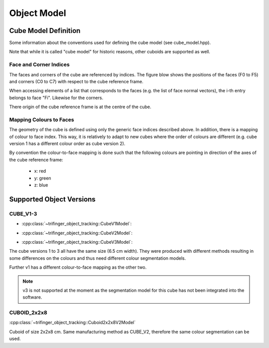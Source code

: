 .. _object_model:

************
Object Model
************


Cube Model Definition
=====================

Some information about the conventions used for defining the cube model (see
cube_model.hpp).

Note that while it is called "cube model" for historic reasons, other cuboids
are supported as well.


Face and Corner Indices
-----------------------

The faces and corners of the cube are referenced by indices.  The figure blow
shows the positions of the faces (F0 to F5) and corners (C0 to C7) with respect
to the cube reference frame.

.. image:: images/cube_model.svg
   :alt: Indices of cube faces and corners

When accessing elements of a list that corresponds to the faces (e.g. the list
of face normal vectors), the i-th entry belongs to face "Fi".  Likewise for the
corners.

There origin of the cube reference frame is at the centre of the cube.


Mapping Colours to Faces
------------------------

The geometry of the cube is defined using only the generic face indices
described above.  In addition, there is a mapping of colour to face index.  This
way, it is relatively to adapt to new cubes where the order of colours are
different (e.g. cube version 1 has a different colour order as cube version 2).

By convention the colour-to-face mapping is done such that the following colours
are pointing in direction of the axes of the cube reference frame:

 - x: red
 - y: green
 - z: blue


Supported Object Versions
=========================

CUBE_V1-3
---------

- :cpp:class:`~trifinger_object_tracking::CubeV1Model`:

  .. image:: images/cube_v1.jpg
     :alt: CUBE_V1

- :cpp:class:`~trifinger_object_tracking::CubeV2Model`:

  .. image:: images/cube_v2.jpg
     :alt: CUBE_V2

- :cpp:class:`~trifinger_object_tracking::CubeV3Model`:

  .. image:: images/cube_v3.jpg
     :alt: CUBE_V3

The cube versions 1 to 3 all have the same size (6.5 cm width).  They were
produced with different methods resulting in some differences on the colours and
thus need different colour segmentation models.

Further v1 has a different colour-to-face mapping as the other two.

.. note::

    v3 is not supported at the moment as the segmentation model for this cube
    has not been integrated into the software.


CUBOID_2x2x8
------------

:cpp:class:`~trifinger_object_tracking::Cuboid2x2x8V2Model`

.. image:: images/cuboid_2x2x8.jpg
   :alt: CUBOID_2x2x8

Cuboid of size 2x2x8 cm.  Same manufacturing method as CUBE_V2, therefore the
same colour segmentation can be used.
